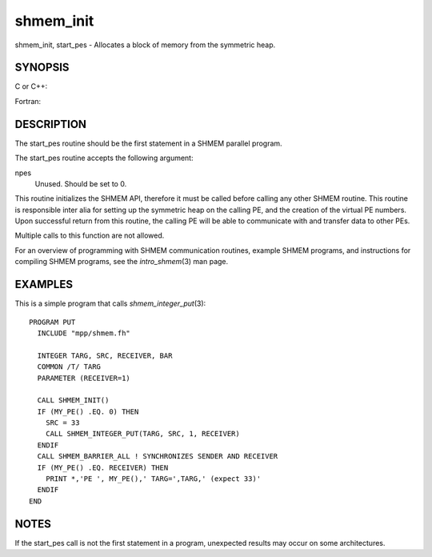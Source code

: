 .. _shmem_init:

shmem_init
~~~~~~~~~~
shmem_init, start_pes - Allocates a block of memory from the symmetric
heap.

SYNOPSIS
========

C or C++:

.. code-block:: c++
   :linenos:

   void shmem_init(void);
   void start_pes(int npes);

Fortran:

.. code-block:: fortran
   :linenos:

   CALL SHMEM_INIT()
   CALL START_PES(npes)

DESCRIPTION
===========

The start_pes routine should be the first statement in a SHMEM parallel
program.

The start_pes routine accepts the following argument:

npes
   Unused. Should be set to 0.

This routine initializes the SHMEM API, therefore it must be called
before calling any other SHMEM routine. This routine is responsible
inter alia for setting up the symmetric heap on the calling PE, and the
creation of the virtual PE numbers. Upon successful return from this
routine, the calling PE will be able to communicate with and transfer
data to other PEs.

Multiple calls to this function are not allowed.

For an overview of programming with SHMEM communication routines,
example SHMEM programs, and instructions for compiling SHMEM programs,
see the *intro_shmem*\ (3) man page.

EXAMPLES
========

This is a simple program that calls *shmem_integer_put*\ (3):

::

   PROGRAM PUT
     INCLUDE "mpp/shmem.fh"

     INTEGER TARG, SRC, RECEIVER, BAR
     COMMON /T/ TARG
     PARAMETER (RECEIVER=1)

     CALL SHMEM_INIT()
     IF (MY_PE() .EQ. 0) THEN
       SRC = 33
       CALL SHMEM_INTEGER_PUT(TARG, SRC, 1, RECEIVER)
     ENDIF
     CALL SHMEM_BARRIER_ALL ! SYNCHRONIZES SENDER AND RECEIVER
     IF (MY_PE() .EQ. RECEIVER) THEN
       PRINT *,'PE ', MY_PE(),' TARG=',TARG,' (expect 33)'
     ENDIF
   END

NOTES
=====

If the start_pes call is not the first statement in a program,
unexpected results may occur on some architectures.


.. seealso:: *intro_:ref:`shmem` \ (3), *:ref:`shmem_barrier` \ (3), *:ref:`shmem_barrier_all` \ (3),*:ref:`shmem_put` \ (3), *my_pe*\ (3I), *:ref:`shmem_n_pes` \ (3I)

